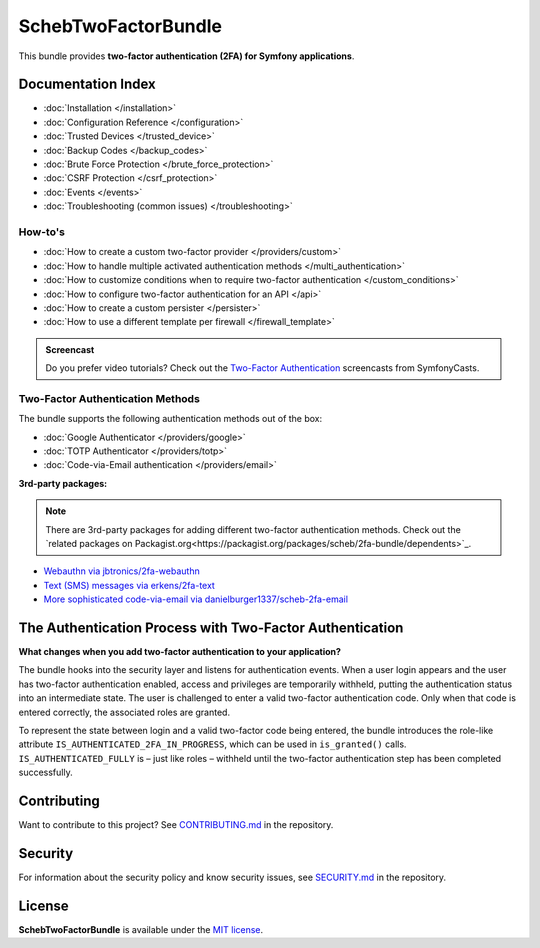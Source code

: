 SchebTwoFactorBundle
====================

This bundle provides **two-factor authentication (2FA) for Symfony applications**.

.. image:: 2fa-logo.svg
   :alt: SchebTwoFactorBundle Logo

Documentation Index
-------------------

* :doc:`Installation </installation>`
* :doc:`Configuration Reference </configuration>`
* :doc:`Trusted Devices </trusted_device>`
* :doc:`Backup Codes </backup_codes>`
* :doc:`Brute Force Protection </brute_force_protection>`
* :doc:`CSRF Protection </csrf_protection>`
* :doc:`Events </events>`
* :doc:`Troubleshooting (common issues) </troubleshooting>`

How-to's
~~~~~~~~

* :doc:`How to create a custom two-factor provider </providers/custom>`
* :doc:`How to handle multiple activated authentication methods </multi_authentication>`
* :doc:`How to customize conditions when to require two-factor authentication </custom_conditions>`
* :doc:`How to configure two-factor authentication for an API </api>`
* :doc:`How to create a custom persister </persister>`
* :doc:`How to use a different template per firewall </firewall_template>`

.. admonition:: Screencast
    :class: screencast

    Do you prefer video tutorials? Check out the `Two-Factor Authentication <https://symfonycasts.com/screencast/symfony-security/scheb-2fa>`_
    screencasts from SymfonyCasts.

Two-Factor Authentication Methods
~~~~~~~~~~~~~~~~~~~~~~~~~~~~~~~~~

The bundle supports the following authentication methods out of the box:

* :doc:`Google Authenticator </providers/google>`
* :doc:`TOTP Authenticator </providers/totp>`
* :doc:`Code-via-Email authentication </providers/email>`

**3rd-party packages:**

.. note::

    There are 3rd-party packages for adding different two-factor authentication methods. Check out the
    `related packages on Packagist.org<https://packagist.org/packages/scheb/2fa-bundle/dependents>`_.

* `Webauthn via jbtronics/2fa-webauthn <https://github.com/jbtronics/2fa-webauthn>`_
* `Text (SMS) messages via erkens/2fa-text <https://github.com/erkens/2fa-text>`_
* `More sophisticated code-via-email via danielburger1337/scheb-2fa-email <https://github.com/danielburger1337/scheb-2fa-email>`_

The Authentication Process with Two-Factor Authentication
---------------------------------------------------------

**What changes when you add two-factor authentication to your application?**

The bundle hooks into the security layer and listens for authentication events. When a user login appears and the user has
two-factor authentication enabled, access and privileges are temporarily withheld, putting the authentication status
into an intermediate state. The user is challenged to enter a valid two-factor authentication code. Only when that code
is entered correctly, the associated roles are granted.

.. image:: authentication-process.svg
   :alt: Authentication process

To represent the state between login and a valid two-factor code being entered, the bundle introduces the role-like
attribute ``IS_AUTHENTICATED_2FA_IN_PROGRESS``, which can be used in ``is_granted()`` calls. ``IS_AUTHENTICATED_FULLY``
is – just like roles – withheld until the two-factor authentication step has been completed successfully.

Contributing
------------
Want to contribute to this project? See
`CONTRIBUTING.md <https://github.com/scheb/2fa/blob/7.x/CONTRIBUTING.md>`_ in the repository.

Security
--------
For information about the security policy and know security issues, see
`SECURITY.md <https://github.com/scheb/2fa/blob/7.x/SECURITY.md>`_ in the repository.

License
-------
**SchebTwoFactorBundle** is available under the `MIT license <https://github.com/scheb/2fa/blob/7.x/LICENSE>`_.
